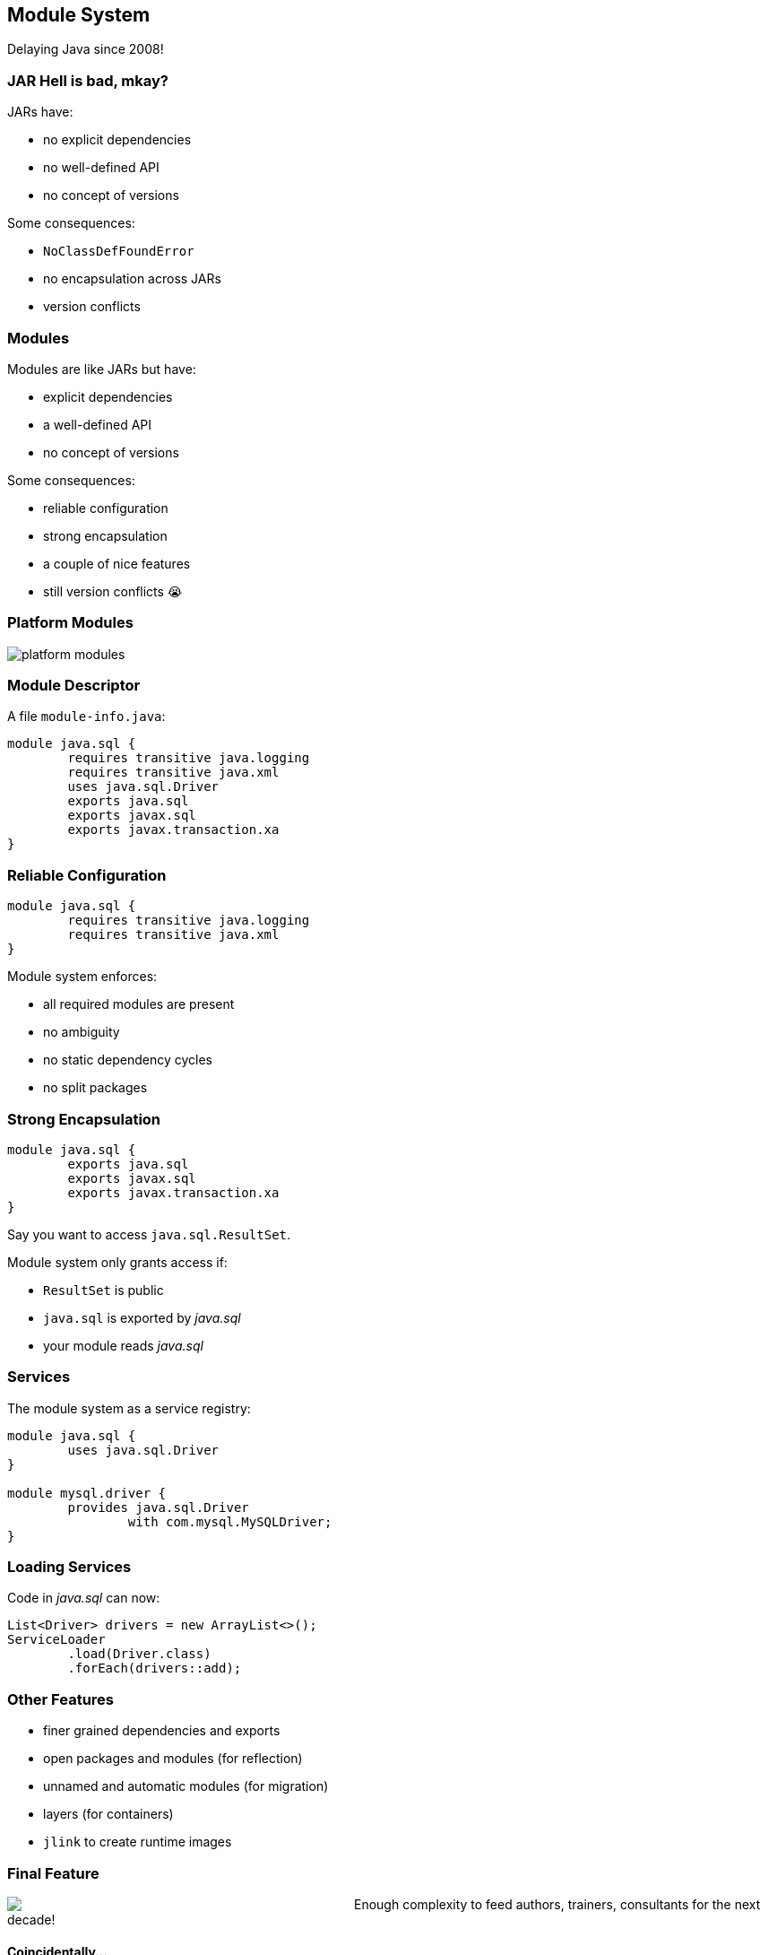== Module System

Delaying Java since 2008!

=== JAR Hell is bad, mkay?

JARs have:

* no explicit dependencies
* no well-defined API
* no concept of versions

Some consequences:

* `NoClassDefFoundError`
* no encapsulation across JARs
* version conflicts

=== Modules

Modules are like JARs but have:

* explicit dependencies
* a well-defined API
* no concept of versions

Some consequences:

* reliable configuration
* strong encapsulation
* a couple of nice features
* still version conflicts 😭

=== Platform Modules

[[TODO, consider creating a state and role for full screen images/diagrams]]
image::images/platform-modules.png[role="diagram"]

=== Module Descriptor

A file `module-info.java`:

++++
<div class="listingblock"><div class="content"><pre class="highlight"><code class="java language-java hljs"><span class="hljs-keyword">module</span> java.sql {
	<span class="hljs-keyword">requires transitive</span> java.logging
	<span class="hljs-keyword">requires transitive</span> java.xml
	<span class="hljs-keyword">uses</span> java.sql.Driver
	<span class="hljs-keyword">exports</span> java.sql
	<span class="hljs-keyword">exports</span> javax.sql
	<span class="hljs-keyword">exports</span> javax.transaction.xa
}</code></pre></div></div>
++++

=== Reliable Configuration

++++
<div class="listingblock"><div class="content"><pre class="highlight"><code class="java language-java hljs"><span class="hljs-keyword">module</span> java.sql {
	<span class="hljs-keyword">requires transitive</span> java.logging
	<span class="hljs-keyword">requires transitive</span> java.xml
}</code></pre></div></div>
++++

Module system enforces:

* all required modules are present
* no ambiguity
* no static dependency cycles
* no split packages

=== Strong Encapsulation

++++
<div class="listingblock"><div class="content"><pre class="highlight"><code class="java language-java hljs"><span class="hljs-keyword">module</span> java.sql {
	<span class="hljs-keyword">exports</span> java.sql
	<span class="hljs-keyword">exports</span> javax.sql
	<span class="hljs-keyword">exports</span> javax.transaction.xa
}</code></pre></div></div>
++++

Say you want to access `java.sql.ResultSet`.

Module system only grants access if:

* `ResultSet` is public
* `java.sql` is exported by _java.sql_
* your module reads _java.sql_

=== Services

The module system as a service registry:

++++
<div class="listingblock"><div class="content"><pre class="highlight"><code class="java language-java hljs"><span class="hljs-keyword">module</span> java.sql {
	<span class="hljs-keyword">uses</span> java.sql.Driver
}

<span class="hljs-keyword">module</span> mysql.driver {
	<span class="hljs-keyword">provides</span> java.sql.Driver
		<span class="hljs-keyword">with</span> com.mysql.MySQLDriver;
}
</code></pre></div></div>
++++

=== Loading Services

Code in _java.sql_ can now:

```java
List<Driver> drivers = new ArrayList<>();
ServiceLoader
	.load(Driver.class)
	.forEach(drivers::add);
```

=== Other Features

* finer grained dependencies and exports
* open packages and modules (for reflection)
* unnamed and automatic modules (for migration)
* layers (for containers)
* `jlink` to create runtime images

=== Final Feature

++++
<div style="float: left;  width: 45%;">
	<img src="images/cover-j9ms.png">
</div>
++++

Enough complexity to feed authors, trainers, consultants for the next decade!

#### Coincidentally...

I'm writing http://blog.codefx.org/java-module-system-in-action/[a book]! +
EA soon ⇝ http://blog.codefx.org/newsletter/[tiny.cc/fx-weekly]

two-day *_Java 9_* course +
Zürich, 20.-21.04. +
⇝ register at http://42talents.com/training/2017/04/20/Java-9/[42talents.com]
